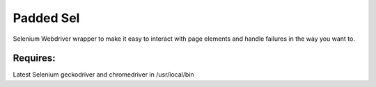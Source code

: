 Padded Sel
**********
Selenium Webdriver wrapper to make it easy to interact with page elements and handle failures in the way you want to.

Requires:
+++++++++
Latest Selenium
geckodriver and chromedriver in /usr/local/bin